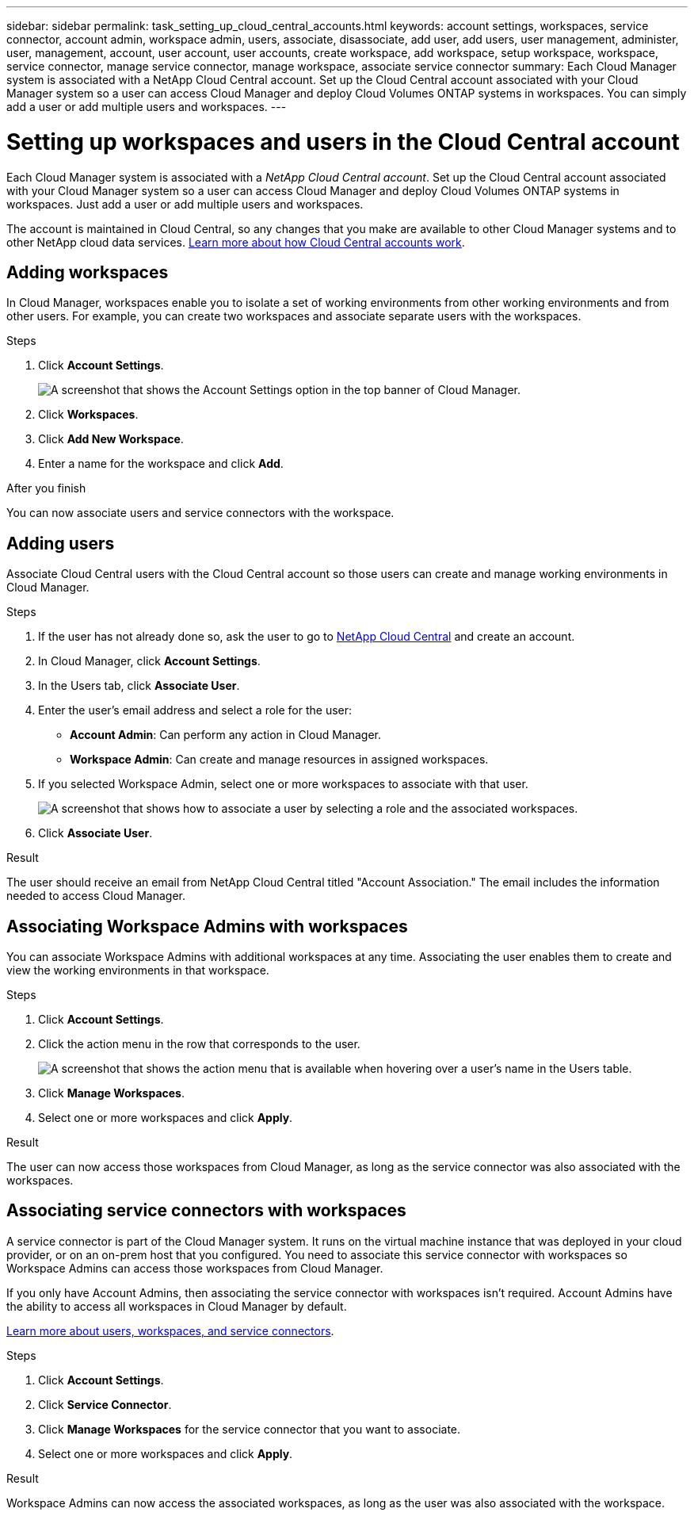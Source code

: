 ---
sidebar: sidebar
permalink: task_setting_up_cloud_central_accounts.html
keywords: account settings, workspaces, service connector, account admin, workspace admin, users, associate, disassociate, add user, add users, user management, administer, user, management, account, user account, user accounts, create workspace, add workspace, setup workspace, workspace, service connector, manage service connector, manage workspace, associate service connector
summary: Each Cloud Manager system is associated with a NetApp Cloud Central account. Set up the Cloud Central account associated with your Cloud Manager system so a user can access Cloud Manager and deploy Cloud Volumes ONTAP systems in workspaces. You can simply add a user or add multiple users and workspaces.
---

= Setting up workspaces and users in the Cloud Central account
:hardbreaks:
:nofooter:
:icons: font
:linkattrs:
:imagesdir: ./media/

[.lead]
Each Cloud Manager system is associated with a _NetApp Cloud Central account_. Set up the Cloud Central account associated with your Cloud Manager system so a user can access Cloud Manager and deploy Cloud Volumes ONTAP systems in workspaces. Just add a user or add multiple users and workspaces.

The account is maintained in Cloud Central, so any changes that you make are available to other Cloud Manager systems and to other NetApp cloud data services. link:concept_cloud_central_accounts.html[Learn more about how Cloud Central accounts work].

== Adding workspaces

In Cloud Manager, workspaces enable you to isolate a set of working environments from other working environments and from other users. For example, you can create two workspaces and associate separate users with the workspaces.

.Steps

. Click *Account Settings*.
+
image:screenshot_account_settings_menu.gif[A screenshot that shows the Account Settings option in the top banner of Cloud Manager.]

. Click *Workspaces*.

. Click *Add New Workspace*.

. Enter a name for the workspace and click *Add*.

.After you finish

You can now associate users and service connectors with the workspace.

== Adding users

Associate Cloud Central users with the Cloud Central account so those users can create and manage working environments in Cloud Manager.

.Steps

. If the user has not already done so, ask the user to go to https://cloud.netapp.com[NetApp Cloud Central^] and create an account.

. In Cloud Manager, click *Account Settings*.

. In the Users tab, click *Associate User*.

. Enter the user's email address and select a role for the user:
+
* *Account Admin*: Can perform any action in Cloud Manager.
* *Workspace Admin*: Can create and manage resources in assigned workspaces.

. If you selected Workspace Admin, select one or more workspaces to associate with that user.
+
image:screenshot_associate_user.gif[A screenshot that shows how to associate a user by selecting a role and the associated workspaces.]

. Click *Associate User*.

.Result

The user should receive an email from NetApp Cloud Central titled "Account Association." The email includes the information needed to access Cloud Manager.

== Associating Workspace Admins with workspaces

You can associate Workspace Admins with additional workspaces at any time. Associating the user enables them to create and view the working environments in that workspace.

.Steps

. Click *Account Settings*.

. Click the action menu in the row that corresponds to the user.
+
image:screenshot_associate_user_workspace.gif[A screenshot that shows the action menu that is available when hovering over a user's name in the Users table.]

. Click *Manage Workspaces*.

. Select one or more workspaces and click *Apply*.

.Result

The user can now access those workspaces from Cloud Manager, as long as the service connector was also associated with the workspaces.

== Associating service connectors with workspaces

A service connector is part of the Cloud Manager system. It runs on the virtual machine instance that was deployed in your cloud provider, or on an on-prem host that you configured. You need to associate this service connector with workspaces so Workspace Admins can access those workspaces from Cloud Manager.

If you only have Account Admins, then associating the service connector with workspaces isn't required. Account Admins have the ability to access all workspaces in Cloud Manager by default.

link:concept_cloud_central_accounts.html#users-workspaces-and-service-connectors[Learn more about users, workspaces, and service connectors].

.Steps

. Click *Account Settings*.

. Click *Service Connector*.

. Click *Manage Workspaces* for the service connector that you want to associate.

. Select one or more workspaces and click *Apply*.

.Result

Workspace Admins can now access the associated workspaces, as long as the user was also associated with the workspace.
